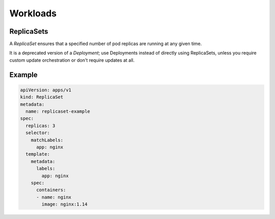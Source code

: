 
##############
 Workloads
##############

ReplicaSets
**************

A `ReplicaSet` ensures that a specified number of pod replicas are running at any given time. 

It is a deprecated version of a `Deployment`; use Deployments instead of directly using ReplicaSets, unless you require custom update orchestration or don't require updates at all.


Example
**************

.. code-block:: yaml

  apiVersion: apps/v1
  kind: ReplicaSet
  metadata:
    name: replicaset-example
  spec:
    replicas: 3
    selector:
      matchLabels:
        app: nginx
    template:
      metadata:
        labels:
          app: nginx
      spec:
        containers:
        - name: nginx
          image: nginx:1.14
